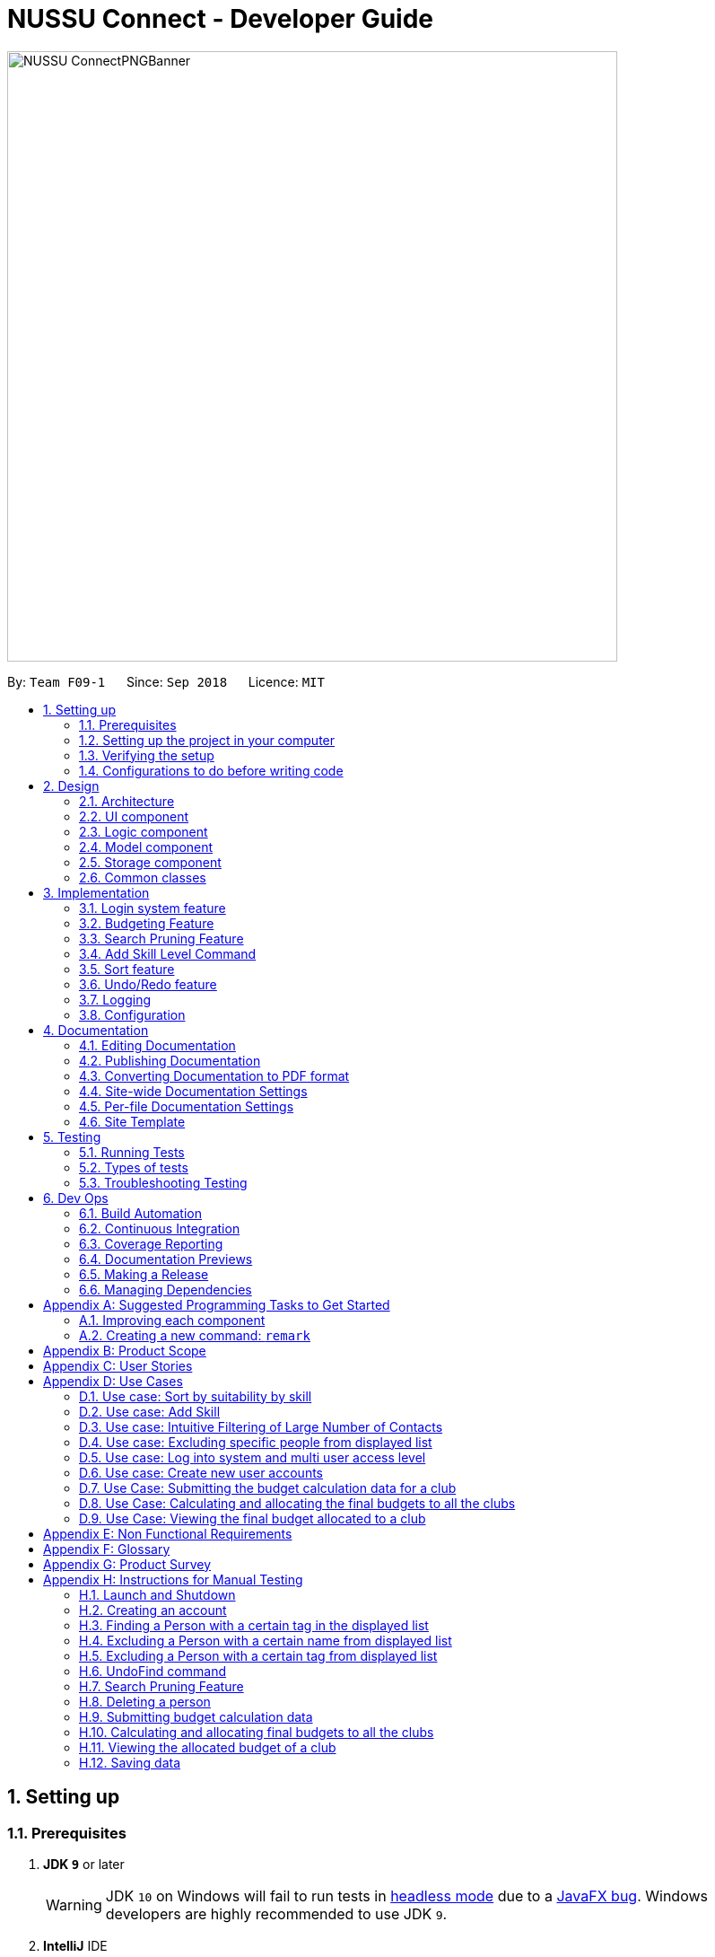﻿= NUSSU Connect - Developer Guide
:site-section: DeveloperGuide
:toc:
:toc-title:
:toc-placement: preamble
:sectnums:
:imagesDir: images
:stylesDir: stylesheets
:xrefstyle: full
ifdef::env-github[]
:tip-caption: :bulb:
:note-caption: :idnformation_source:
:warning-caption: :warning:
endif::[]
:repoURL: https://github.com/CS2113-AY1819S1-F09-1/main/

image::NUSSU-ConnectPNGBanner.png[width="680", align=center"]

By: `Team F09-1`      Since: `Sep 2018`      Licence: `MIT`

== Setting up

=== Prerequisites

. *JDK `9`* or later
+
[WARNING]
JDK `10` on Windows will fail to run tests in <<UsingGradle#Running-Tests, headless mode>> due to a https://github.com/javafxports/openjdk-jfx/issues/66[JavaFX bug].
Windows developers are highly recommended to use JDK `9`.

. *IntelliJ* IDE
+
[NOTE]
IntelliJ by default has Gradle and JavaFx plugins installed. +
Do not disable them. If you have disabled them, go to `File` > `Settings` > `Plugins` to re-enable them.


=== Setting up the project in your computer

. Fork this repo, and clone the fork to your computer
. Open IntelliJ (if you are not in the welcome screen, click `File` > `Close Project` to close the existing project dialog first)
. Set up the correct JDK version for Gradle
.. Click `Configure` > `Project Defaults` > `Project Structure`
.. Click `New...` and find the directory of the JDK
. Click `Import Project`
. Locate the `build.gradle` file and select it. Click `OK`
. Click `Open as Project`
. Click `OK` to accept the default settings
. Open a console and run the command `gradlew processResources` (Mac/Linux: `./gradlew processResources`). It should finish with the `BUILD SUCCESSFUL` message. +
This will generate all resources required by the application and tests.

=== Verifying the setup

. Run the `seedu.address.MainApp` and try a few commands
. <<Testing,Run the tests>> to ensure they all pass.

=== Configurations to do before writing code

==== Configuring the coding style

This project follows https://github.com/oss-generic/process/blob/master/docs/CodingStandards.adoc[oss-generic coding standards]. IntelliJ's default style is mostly compliant with ours but it uses a different import order from ours. To rectify,

. Go to `File` > `Settings...` (Windows/Linux), or `IntelliJ IDEA` > `Preferences...` (macOS)
. Select `Editor` > `Code Style` > `Java`
. Click on the `Imports` tab to set the order

* For `Class count to use import with '\*'` and `Names count to use static import with '*'`: Set to `999` to prevent IntelliJ from contracting the import statements
* For `Import Layout`: The order is `import static all other imports`, `import java.\*`, `import javax.*`, `import org.\*`, `import com.*`, `import all other imports`. Add a `<blank line>` between each `import`

Optionally, you can follow the <<UsingCheckstyle#, UsingCheckstyle.adoc>> document to configure Intellij to check style-compliance as you write code.

==== Updating documentation to match your fork

After forking the repo, the documentation will still have the SE-EDU branding and refer to the `se-edu/addressbook-level4` repo.

If you plan to develop this fork as a separate product (i.e. instead of contributing to `se-edu/addressbook-level4`), you should do the following:

. Configure the <<Docs-SiteWideDocSettings, site-wide documentation settings>> in link:{repoURL}/build.gradle[`build.gradle`], such as the `site-name`, to suit your own project.

. Replace the URL in the attribute `repoURL` in link:{repoURL}/docs/DeveloperGuide.adoc[`DeveloperGuide.adoc`] and link:{repoURL}/docs/UserGuide.adoc[`UserGuide.adoc`] with the URL of your fork.

==== Setting up CI

Set up Travis to perform Continuous Integration (CI) for your fork. See <<UsingTravis#, UsingTravis.adoc>> to learn how to set it up.

After setting up Travis, you can optionally set up coverage reporting for your team fork (see <<UsingCoveralls#, UsingCoveralls.adoc>>).

[NOTE]
Coverage reporting could be useful for a team repository that hosts the final version but it is not that useful for your personal fork.

Optionally, you can set up AppVeyor as a second CI (see <<UsingAppVeyor#, UsingAppVeyor.adoc>>).

[NOTE]
Having both Travis and AppVeyor ensures your App works on both Unix-based platforms and Windows-based platforms (Travis is Unix-based and AppVeyor is Windows-based)

==== Getting started with coding

When you are ready to start coding,

1. Get some sense of the overall design by reading <<Design-Architecture>>.
2. Take a look at <<GetStartedProgramming>>.

== Design

[[Design-Architecture]]
=== Architecture

.Architecture Diagram
image::Architecture.png[width="600"]

The *_Architecture Diagram_* given above explains the high-level design of the App. Given below is a quick overview of each component.

[TIP]
The `.pptx` files used to create diagrams in this document can be found in the link:{repoURL}/docs/diagrams/[diagrams] folder. To update a diagram, modify the diagram in the pptx file, select the objects of the diagram, and choose `Save as picture`.

`Main` has only one class called link:{repoURL}/src/main/java/seedu/address/MainApp.java[`MainApp`]. It is responsible for,

* At app launch: Initializes the components in the correct sequence, and connects them up with each other.
* At shut down: Shuts down the components and invokes cleanup method where necessary.

<<Design-Commons,*`Commons`*>> represents a collection of classes used by multiple other components. Two of those classes play important roles at the architecture level.

* `EventsCenter` : This class (written using https://github.com/google/guava/wiki/EventBusExplained[Google's Event Bus library]) is used by components to communicate with other components using events (i.e. a form of _Event Driven_ design)
* `LogsCenter` : Used by many classes to write log messages to the App's log file.

The rest of the App consists of four components.

* <<Design-Ui,*`UI`*>>: The UI of the App.
* <<Design-Logic,*`Logic`*>>: The command executor.
* <<Design-Model,*`Model`*>>: Holds the data of the App in-memory.
* <<Design-Storage,*`Storage`*>>: Reads data from, and writes data to, the hard disk.

Each of the four components

* Defines its _API_ in an `interface` with the same name as the Component.
* Exposes its functionality using a `{Component Name}Manager` class.

For example, the `Logic` component (see the class diagram given below) defines it's API in the `Logic.java` interface and exposes its functionality using the `LogicManager.java` class.

.Class Diagram of the Logic Component
image::LogicClassDiagram.png[width="800"]

[discrete]
==== Events-Driven nature of the design

The _Sequence Diagram_ below shows how the components interact for the scenario where the user issues the command `delete 1`.

.Component interactions for `delete 1` command (part 1)
image::SDforDeletePerson.png[width="800"]

[NOTE]
Note how the `Model` simply raises a `AddressBookChangedEvent` when the Address Book data are changed, instead of asking the `Storage` to save the updates to the hard disk.

The diagram below shows how the `EventsCenter` reacts to that event, which eventually results in the updates being saved to the hard disk and the status bar of the UI being updated to reflect the 'Last Updated' time.

.Component interactions for `delete 1` command (part 2)
image::SDforDeletePersonEventHandling.png[width="800"]

[NOTE]
Note how the event is propagated through the `EventsCenter` to the `Storage` and `UI` without `Model` having to be coupled to either of them. This is an example of how this Event Driven approach helps us reduce direct coupling between components.

The sections below give more details of each component.

[[Design-Ui]]
=== UI component

.Structure of the UI Component
image::UiClassDiagram.png[width="800"]

*API* : link:{repoURL}/src/main/java/seedu/address/ui/Ui.java[`Ui.java`]

The UI consists of a `MainWindow` that is made up of parts e.g.`CommandBox`, `ResultDisplay`, `PersonListPanel`, `StatusBarFooter`, `BrowserPanel` etc. All these, including the `MainWindow`, inherit from the abstract `UiPart` class.

The `UI` component uses JavaFx UI framework. The layout of these UI parts are defined in matching `.fxml` files that are in the `src/main/resources/view` folder. For example, the layout of the link:{repoURL}/src/main/java/seedu/address/ui/MainWindow.java[`MainWindow`] is specified in link:{repoURL}/src/main/resources/view/MainWindow.fxml[`MainWindow.fxml`]

The `UI` component,

* Executes user commands using the `Logic` component.
* Binds itself to some data in the `Model` so that the UI can auto-update when data in the `Model` change.
* Responds to events raised from various parts of the App and updates the UI accordingly.

[[Design-Logic]]
=== Logic component

[[fig-LogicClassDiagram]]
.Structure of the Logic Component
image::LogicClassDiagram.png[width="800"]

*API* :
link:{repoURL}/src/main/java/seedu/address/logic/Logic.java[`Logic.java`]

.  `Logic` uses the `AddressBookParser` class to parse the user command.
.  This results in a `Command` object which is executed by the `LogicManager`.
.  The command execution can affect the `Model` (e.g. adding a person) and/or raise events.
.  The result of the command execution is encapsulated as a `CommandResult` object which is passed back to the `Ui`.

Given below is the Sequence Diagram for interactions within the `Logic` component for the `execute("delete 1")` API call.

.Interactions Inside the Logic Component for the `delete 1` Command
image::DeletePersonSdForLogic.png[width="800"]

Given below is the Object Diagram that shows the associations between various objects within the `Logic` component for the Login functionality.
[[fig-LoginLogicObjectDiagram]]
.Associations between objects in the Logic Component for Login feature
image::LoginLogicObjectDiagram.png[width="800"]

.  `LogicManager` creates a new instance of `AddressBookParser`, which takes in the user login input details.
.  This results in the simultaneous instantiation of `LoginUserIdPasswordRoleCommandParser` object and the calling of parse() method on the object.
.  From the parsing of user input, three objects, idPredicate, passwordPredicate and rolePredicate, which belongs to `UserIdContainsKeywordsPredicate`, `UserPasswordContainsKeywordsPredicate` and `UserRoleContainsKeywordsPredicate` respectively, are instantiated and passed as parameters in the instantiation of a `LoginUserIdPasswordRoleCommand` object.
.  Depending on the user input, some of the booleans in `LoginManager` may be set to true.

[[Design-Model]]
=== Model component

.Structure of the Model Component
image::ModelClassDiagram.png[width="800"]

*API* : link:{repoURL}/src/main/java/seedu/address/model/Model.java[`Model.java`]

The `Model`,

* stores a `UserPref` object that represents the user's preferences.
* stores the Address Book data.
* stores the Club Budget Elements Book data.
* stores the Final Budgets Book data.
* exposes an unmodifiable `ObservableList<Person>` that can be 'observed' e.g. the UI can be bound to this list so that the UI automatically updates when the data in the list change.
* similarly exposes an unmodifiable `ObservableList<ClubBudgetElements>` and `ObservableList<FinalClubBudget>` that can be 'observed'.
* does not depend on any of the other three components.

[NOTE]
As a more OOP model, we can store a `Tag` list in `Address Book`, which `Person` can reference. This would allow `Address Book` to only require one `Tag` object per unique `Tag`, instead of each `Person` needing their own `Tag` object. An example of how such a model may look like is given below. +
 +
image:ModelClassBetterOopDiagram.png[width="800"]

Given below is the Object Diagram that shows the associations between various objects within the `Model` component for the Login functionality.
[[fig-LoginModelObjectDiagram]]
.Associations between objects in the Model Component for Login feature
image::LoginModelObjectDiagram.png[width="800"]

.  `filteredLoginDetails` will always show all accounts when `ModelManager` is first instantiated.
.  Depending on the user input during login, `filteredLoginDetails` will be gradually filtered according to matching user id first, followed by user password and then, user role.
.  Whether or not the login is a success or a failure, will depend on if there is an account left in the list after the list is filtered.
.  The existing user id, user password and user role fields in the `filteredLoginDetails` accounts list will not be edited in any way.

Given below is the Object Diagram for the various associations between objects in the Model Component for the `budget` command, which is the first step of th Budgeting feature

image::BudgetCommandObjectDiagram.png[width="800"]


[[Design-Storage]]
=== Storage component

.Structure of the Storage Component
image::StorageClassDiagram.png[width="800"]

*API* : link:{repoURL}/src/main/java/seedu/address/storage/Storage.java[`Storage.java`]

The `Storage` component,

* can save `UserPref` objects in json format and read it back.
* can save the Address Book data in xml format and read it back.

Given below is the Object Diagram that shows the associations between various objects within the `Storage` component for the new account creation functionality.
[[fig-LoginStorageObjectDiagram]]
.Associations between objects in the Storage Component for account creation feature
image::LoginStorageObjectDiagram.png[width="800"]

.  `XmlAccount` is instantiated, with the appropriate account details as parameters for the new `XmlAccount` object.
.  An `List<XmlAccount>` object is instantiated, with the previous `XmlAccount` object containing the new account's details to be added into the `List<XmlAccount>` object in `XmlSerializableLoginBook`.
.  The resulting `LoginBook` is then serialized to Xml format in `XmlSerializableLoginBook`.
.  With a new `XmlSerializableLoginBook` object instantiated with the account details in a `LoginBook` object, the `XmlSerializableLoginBook` object is then passed as a parameter when the save method in `XmlLoginBookStorage` is called, to save to a location according the the `Path` specified.

[[Design-Commons]]
=== Common classes

Classes used by multiple components are in the `seedu.addressbook.commons` package.

== Implementation

This section describes some noteworthy details on how certain features are implemented.

// tag::login[]
=== Login system feature
==== Current Implementation

The login mechanism utilizes an existing Java library, `FilteredList`, in order to filter out the relevant
account that is associated with an instance of a successful login. An object belonging to the `FilteredList` class, called
`filteredLoginDetails`, is instantiated at the start of the application. The `filteredLoginDetails` object initially
contains a complete list of all existing accounts stored in `LoginBook`. There is one crucial operation in `FilteredList`,
which is often used:

* `FilteredList#setPredicate(predicate)` -- Filters the list of accounts in `filteredLoginDetails` according to the
predicates determined after the user inputs their login credentials.

`ModelManager` implements `updateFilteredLoginDetailsList(Predicate<LoginDetails> predicate)` and
`getFilteredLoginDetailsList()` found in the `Model` interface. `getFilteredLoginDetailsList()` is called when the
list of accounts in `LoginBook` is filtered to the extent where only one or no account remains in the list.

Given below is an example usage scenario and how the login mechanism behaves at each step. The sequence diagram below
demonstrates the flow of operation and interaction between the `Logic` and `Model` component in the login mechanism.
Specifically, the diagram shows what happens when the user inputs the correct login credentials.

image::LoginSequenceDiagram.png[width="700"]

Step 1. You launch the application for the first time. The `filteredLoginDetails` object will be initialized with
a list of all the accounts in `LoginBook`.

image::InitialLoginBookList.PNG[width="240"]

Step 2. You execute `login A1234568M zaq1xsw2cde3 member` command in the input box that matches an account in
`LoginBook`. `LogicManager` then calls `ParseCommand(login A1234568M zaq1xsw2cde3 member)` in `AddressBookParser`.

image::CorrectIdPasswordRole.PNG[width="200"]

Step 3. `AddressBookParser` instantiates the `LoginUserIdPasswordRoleCommandParser` object and simultaneously calls the `parse(args)` method, returning
an `LoginUserIdPasswordRoleCommand` object with the user input, parsed, to `AddressBookParser` and `LogicManager`.

Step 4. `LogicManager` calls the `execute()` method in `LoginUserIdPasswordRoleCommand`. Next, `LoginUserIdPasswordRoleCommand`
calls `updateFilteredLoginDetailsList(updatedIdPredicate)` in `Model` with the computed predicate from user ID field input.

Step 5. `Model` calls `setPredicate(updatedIdPredicate)` in `FilteredList`, which then filters out accounts whose user Id is a
mismatch with updatedIdPredicate. `filteredLoginDetails` is updated as shown below.

image::ParseCorrectLoginDetailList.PNG[width="200"]

Step 6. `LoginUserIdPasswordRoleCommand` calls `updateFilteredLoginDetailsList(updatedPassPredicate)` in `Model` with the
computed predicate from user password field input.

Step 7. `Model` calls `setPredicate(updatedPasswordPredicate)` in `FilteredList`, which then further filters out accounts
whose password is a mismatch with updatedPasswordPredicate. `filteredLoginDetails` is further updated as shown below.

image::ParseCorrectLoginDetailList.PNG[width="200"]

Step 8. `LoginUserIdPasswordRoleCommand` calls `updateFilteredLoginDetailsList(updatedRolePredicate)` in `Model` with the
computed predicate from user role field input.

Step 9. `Model` calls `setPredicate(updatedRolePredicate)` in `FilteredList`, which then further filters out accounts
whose role is a mismatch with updatedRolePredicate. `filteredLoginDetails` is further updated as shown below.

image::ParseCorrectLoginDetailList.PNG[width="200"]

[NOTE]
After step 9 is done, there should only be one account left in the list, assuming that the user input the correct login
details. As the loginbook does not allow duplicate accounts with the same user ID field as another account, there should
not be two or more accounts left in the list.

[NOTE]
In step 2, if you execute `login A1234566M zaq1xsw2cde janitor` command instead, the application will continue with steps
2 to 7, but instead of one account remaining at the end of the filtering process, there will be no account in the updated
list as shown in the image below.

image::WrongIdPasswordRole.PNG[width="200"]
image::WrongIdOrPasswordOrRoleList.PNG[width="200"]

[NOTE]
In step 2, if you give a blank input for the login command instead, the application will throw a new ParseException
and consider the login attempt as unsuccessful and initiate a new pop-up window asking you for input of login
credentials again, as shown in the image below.

image::BlankLoginInput.PNG[width="200"]

[NOTE]
In step 2, if the input has either the id, password or role missing instead, the application will
throw ParseException, consider the login attempt as unsuccessful and initiate a new pop-up window asking you for input of login credentials again, as shown in the image below.

image::MissingLoginInput.PNG[width="200"]

In all cases where you input either the wrong ID, password, or role, there will be no account left in the account list when `getFilteredLoginDetailsList` method in `Model` is called. The `isLoginSuccessful` boolean in `LoginManager` will be set to false via the setter method, `setIsLoginSuccessful` in `LoginManager`. This is done by the `checkUpdatedAccountListSetLoginCondition` method in `LoginUserIdPasswordRoleCommand`. The `initializeLoginProcess` method in `MainWindow` will be called repeatedly until `isLoginSuccessful` is set to true. The sequence diagram below shows the high level workflow of the login mechanism in the event of log-in failure.

image::RepeatLoginSequenceDiagram.png[width="200"]

The activity diagram below shows the overall picture of how the login mechanism works.

image::LoginActivityDiagram.png[width="400"]
The activity diagram below is an extension of the activity diagram above.

image::LoginExtendedActivityDiagram.png[width="400"]

==== Design Considerations

This section touches on the design considerations encountered during the project in the implementation of the login feature, different alternatives in different design aspects, and its advantages and disadvantages.

===== Aspect: How login data is stored

* **Alternative 1 (current choice):** Saves login credentials in loginbook.xml in XML format.
** Pros: Easier to read, and versioning is possible.
** Cons: XML data file takes up more storage space.
* **Alternative 2:** Saves login credentials using JSON.
** Pros: Does not take up a lot of space.
** Cons: Harder to read.
// end::login[]

//tag::budget[]
=== Budgeting Feature
==== Current Implementation

This feature has been implemented through 3 separate commands, each dealing with a separate stage in the calculation and
subsequent allocation of budgets by the NUSSU Executive Committee to all the clubs that submit the data required to
calculate the budget. The three commands are: `budget` - which handles the submission of data by the club treasurer required to
calculate the budget for that club, `calculatebudget` - which is to be used only by the NUSSU Executive Committee members
in order to calculate the budgets for each club and `viewbudget` - which lists the final budgets of all the clubs.

===== Submission of Data

Given below is an example usage scenario and the behaviour at each step of the `budget` command.

Step 1. The user launches the application for the first time. 'filteredClubsList' will be initialised with an empty list
of all the clubs' budget calculation data in the address book. Similarly 'filteredClubBudgets' will be initialised with an empty list of all the club budgets in the address book.

Step 2. The user (a club member) executes `budget c/Computing Club t/200 e/5` command in order to submit the data for the calculation of her club's budget. The 'LogicManager' then calls the 'parseCommand' in the
'AddressBookParser'.

Step 3. The 'AddressBookParser' then returns a new 'BudgetCommandParser', if the user is of the *member* role. (Else a parse exception is thrown.)

Step 4. The 'BudgetCommandParser' parses the command to be executed and creates a 'ClubBudgetElements' object called 'club' with the club's name, the expected turnout and the number of events, as specified by the user. Finally the 'BudgetCommand' is called with 'club' as the argument.

Step 5. The 'BudgetCommand' checks whether the 'club' is a duplicate and if it is not, the 'BudgetCommand' calls the 'addClub' method in 'Model' with 'club' as the argument.

Step 6. 'Model' calls 'addClub' in 'ReadOnlyClubBudgetElementsBook' and indicates that the club budget elements book's status has changed.

Step 7. 'ReadOnlyClubBudgetElementsBook' calls the 'addClub' command on an object 'clubs' of the 'UniqueClubsList' class, thus
adding the required club's data to the club budget elements book.

Step 8. Finally a success message is displayed with the details that have been entered by the user.

[NOTE]
As mentioned in Step 5, had the user entered a club name that already existed in the list of clubs in the address book, then a duplicate club budget elements message would be shown, prompting the user to edit their entered command and try again. Execution of subsequent steps would be stopped until the
user entered a unique club name.

The image below is the sequence diagram for the functioning of the `budget` command:

image::BudgetCommandSequenceDiagram.png[width="800"]

===== Calculation and allocation of budgets

Given below is an example usage scenario and the behaviour at each step of the `calculatebudget` command.

Step 1. 'filteredClubsList' will no longer be an empty list, and will now contain the budget calculation data of the clubs that have been added using the `budget` command.

Step 2. The user (a NUSSU treasurer) executes the `calculatebudget b/50000` command with '50000' as the total available budget, in order to calulate and allocate all the clubs' budgets. The 'LogicManager' then calls the 'parseCommand' in the
'AddressBookParser'.

Step 3. The 'AddressBookParser' then returns a new 'BudgetCalculationCommandParser', if the user is of the role *treasurer*. (Else a parse exception is thrown.)

Step 4.'BudgetCalculationCommandParser' parses the command and creates a 'TotalBudget' object called 'totalBudget' with the total available budget specified by the user. Finally the 'BudgetCalculationCommand' is called with 'totalBudget' as the argument.

Step 5. The 'BudgetCalculationCommand' checks whether the 'totalBudget' is a negative number. It also checks whether the budgets have already been calculated before using the getHaveBudgetsBeenCalculated method of the 'BudgetCalculationManager'. It also checks whether the clubBudgetElementsBook is empty. If none of this are true, then the 'filteredClubsList' is iterated through to calculate the budget, an object 'toAdd' of the 'FinalClubBudget' class, of each club in the list. When the budget for a club has been calculated, the 'BudgetCalculationCommand' calls the 'addClubBudget' method in Model with 'toAdd' as the parameter.

Step 6. 'Model' calls 'addClubBudget' in 'ReadOnlyFinalBudgetBook' and indicates that the finalBudgetsBook's status has changed.

Step 7. 'ReadOnlyFinalBudgetBook' calls the 'addClubBudget' command on an object 'clubBudgets' of the 'UniqueClubBudgetsList' class, thus adding the required club's allocated budget to the finalClubBudgetsBook. The process repeats until the budget for every club in the 'filteredClubsList' has been calculated and allocated.

Step 8. Once the budget for every club has been allocated a success message is displayed, telling the user that the budgets have been calculated.

The image below is a sequence diagram for the 'BudgetCalculationCommand'

image::BudgetCalculationCommandSequenceDiagram.png[width="800"]

===== Viewing the allocated budgets

Given below is an example usage scenario and the behaviour at each step of the `viewbudget` command.

Step 1. 'filteredClubBudgetsList' will no longer be an empty list, and will now contain the final budgets that have been allocated to each of the clubs in the 'filteredClubsList'.

Step 2. The user (a NUSSU treasurer, a club member or even a club's President) executes the `viewbudget c/Computing Club` command to view the budget allocated to the club that she has specified (in this case the Computing Club). The 'LogicManager' then calls the 'AddressBookParser'.

Step 3. The 'AddressBookParser' then returns a new ViewClubBudgetsCommandParser' if the user role is set to either *member*, *treasurer* or *president*.

Step 4. The 'ViewClubBudgetsCommandParser' then creates a 'ClubName' object called clubName. Finally the 'ViewClubBudgetsCommand' is called with 'clubName' as the argument.

Step 5. 'ViewClubBudgetsCommand' checks whether the budgets have been calculated already. If they have not, an error message is shown to the user. If they have, then the 'filteredClubBudgetsList' is looped through to find a 'FinalClubBudget' object with the same 'ClubName' as the 'clubName' that is specified by the user (in this case 'Computing Club'). If it is found, then the associated 'allocatedBudget' of that 'FinalClubBudget' object is displayed to the user. Else a message saying that the specified club's budget does not exist is shown to the user.

The image below is a sequence diagram for the 'ViewClubBudgetsCommand'

image::ViewClubBudgetsCommandSequenceDiagram.png[width="800"]

==== Design Considerations

===== Aspect: How club budget elements data and final club budgets data is stored

* **Alternative 1 (current choice):** Saving club budget elements data and final club budgets in budgetelements.xml and budgets.xml respectively in XML format.
** Pros: It is easy to read.
** Cons: XML data files takes up more storage space, also more verbose.
* **Alternative 2:** Saving club budget elements data and final club budgets using JSON.
** Pros: Faster and takes less storage space
** Cons: Less intuitive or readable since items are presented in a manner that is more similar to the code.

===== Aspect: How the final club budgets are stored

* **Alternative 1 (current choice):** Currently the final club budgets are stored in a list (which is accessed when using the `viewbudget` command).
** Pros: Easier to implement, with respect to the project's time constraints
** Cons: Not a good choice with respect to time complexity. If the list of final club budgets is very large, then looping through it in worst case time complexity of O(N) to find the desired club's budget, is very slow. Thus not allowing the NFR of speed to be achieved.
* **Alternative 2:** Using a map to store the final club budgets
** Pros: Far faster to search for the desired club's final budget given that Club Names must be unique.
** Cons: Would take longer to implement.

==== Possible Extensions

* Implementing an `editbudget` command to allow the club members to edit the budget calculation data until the treasurers have calculated and allocated the budgets.
* Allowing the NUSSU treasurers to calculate and allocate the budgets multiple times. This will allow them to change the total budget as and when needed and also allow club members to keep submitting their budget calculation data.

//end::budget[]

// tag::searchpruning[]
=== Search Pruning Feature

The Search Pruning mechanism is facilitated by the `SearchHistoryManager` class, and within it is a `searchHistoryStack` that stores `Predicate` objects.
`Predicate` objects are used to filter `FilteredList` objects by calling the `setPredicate()` method of `FilteredList`. By storing `Predicate` objects
in SearchHistoryManager, it stores the search logic that was previously used by the `FilteredList` object, and hence, simulates the storing Search History
without storing the actual data.

In NUSSU Connect, the main `SearchHistoryManger` object is in `ModelManager` and it stores `Predicate<Person>` objects used for the filtering of `filteredPersons` list.

NOTE: If you want to utilize `SearchHistoryManager` for your own use case, you can initialize a new `SearchHistoryManager` object with its' generic constructor.

==== Current Implementation

The main implementation behind `SearchHistoryManager` is a Stack Data Structure and the following 4 methods of `SearchHistoryManager` are exposed for your usage +

* `executeNewSearch(Predicate<T> predicate)` +
updates system search logic to the next state and returns a `Predicate` object storing the system search logic after the update.
* `revertLastSearch()` +
reverts system search logic to the previous state and returns a `Predicate` object storing
                       the system search logic after revert.
* `clearSearchHistory()` +
clears all system search logic from in-app memory. +
* `isEmpty()` +
returns true if `searchHistoryStack` is empty. +

Given below are illustrations to help you understand how the first three method works internally.
But before carrying on, you need to take note of the following.

NOTE: In the diagrams, 'UP' is the short-form for User Predicate and 'SP' is the short-form for System Predicate.
 User Predicate stores the logic specified by the user and it is not the actual search logic used for filtering of FilteredList objects.
 On the other hand, System Predicate stores the search logic for the system and it will be used to filter FilteredList objects.

NOTE: User Predicate and System Predicate are not actual Classes and they are simply there to help simplify the explanation.
In the actual implementation, there is no way to differentiate one from the other.

'''
**executeNewSearch(Predicate<T> predicate)** +

Upon calling this method, there will be two different situations +

* *Situation 1*: `searchHistoryStack` is empty +
Upon receiving a new User Predicate, SearchHistoryManager will simply push the new User Predicate into `searchHistoryStack`
as a System Predicate.

image::executeNewSearchEmptyStack.png[width="550"]

* *Situation 2*: `searchHistoryStack` is not empty +
Before pushing the new `Predicate` into the stack, `SearchHistoryManager` will first retrieve the System Predicate object at the top of the stack.
After retrieving it, it will call the `and()` method with the User Predicate, creating a new System Predicate which will then be pushed into the top
of the stack.

image::executeNewSearchNonEmptyStack.png[width="700"]
This method will return the new System Predicate at the top of the stack.

'''
**revertLastSearch()** +

This method will pop the System Predicate at the top of the stack.
In the event that the stack is already empty, this method will throw `EmptyHistoryException`.

image::undoSearchHistoryStack.png[width="400"]
If the stack is not empty after the pop, this method will return the System Predicate at the top of the stack. Else,
it will return a `Predicate` object with a search logic that always defaults to true.

'''
**clearSearchHistory()** +

This method will simply empty the stack.

image::clearSearchHistoryStack.png[width="350"]

'''

===== How SearchHistory
The following sequence diagrams shows you how the `IncludeNameFindCommand` and `UndoFind` commands
utilize `SearchHistoryManager` to perform Search Pruning. Other variations of `FindCommand` works similarly to
`IncludeNameFindCommand` and the sequence diagram for `IncludeNameFindCommand` is also relevant to them.


 - `IncludeNameFind` command +

image::SearchPruningSequenceDiagram.png[]

 - `UndoFind` command +

image::UndoFindSequenceDiagram.png[]


==== Design Considerations

===== Aspect: What data is stored in search history stack +

* **Alternative 1(current choice):**  Save a Stack of Predicates
** Pros:
    . Does not need to store the data in search history explicitly which saves memory +
    . Any form of Search Pruning done with Predicates can reuse `SearchHistoryManager` class +

** Cons:
. Need to understand how `Predicate` works before utilizing this Class.
. `Predicate` objects by itself does not perform the Search Pruning. We have to call the `setPredicate()` method
   of the `FilteredList` class with the `Predicate` object as one of the parameters to do the Search Pruning.

* ** Alternative 2: ** Save a Stack of Lists containing Person objects in search history
** Pros:
    . It is easy to understand that we are filtering according to Person objects from `SearchHistoryManager` class

** Cons:
    . More memory is required as Person objects has to be duplicated multiple times into a new List.
    . Class is not reusable for Search Pruning of other objects other than those from Person classes.

===== Aspect: How the Predicate at the top of the Stack is retrieved from SearchHistoryManager +

* **Alternative 1(current choice):** `Predicate` object is returned from the methods `executeSearch()` and `revertLastSearch()`
** Pros:
    . No need for an extra method call to retrieve search logic in the form of `Predicate` object from SearchHistoryManager. +
** Cons:
    . No clear distinction between Update and Retrieval of search logic. +

* ** Alternative 2: ** `Predicate` object is not returned from the methods `executeSearch()` and `revertLastSearch()`, but is instead retrieved with another method.
** Pros:
    . Clearer distinction between Update and Retrieval of search logic.

** Cons:
    . Need to perform 2 method calls separately to retrieve `Predicate` object after an update to search logic.
    . Need to implement another method specifically for retrieval of `Predicate` object.
    . Other developers utilizing `SearchHistoryManger` need to remember that they need to retrieve `Predicate` object from `SearchHistoryManager` separately
      after an update to search logic.
// end::searchpruning[]

// tag::asl[]

=== Add Skill Level Command

==== Current Implementation

The add skill mechanism builds on the `addressBookParser`. This as well
as it's subclass `addSkillCommandParser` ensures that the correct number of arguments
is given to the command.

You can observe how the application Logic handles the request to change a skill
in one particular scenario in the following steps:

Step 1. The user launches the application. The application boots up and lists all members.

Step 2. The user locates the person he wants to add on at Index 4. They execute the `asl 4 s/Photography l/60` command.

Step 3.'LogicManager' calls the 'parseCommand' in the 'AddressBookParser', which calls `AddSkillCommandParser` to
parse it.

Step 4. After parsing, the command is sent to the `Model` which alters the `Person` object by modifying their
`Skill` and `SkillLevel` properties.

Step 5. The result is encapsulated as a `CommandResult` object which is passed back to the `UI`.

The following is a sequence diagram illustrating the above.

image::asl_sequence.png[width="1000"]

**Usage:**

Before executing the command:

image::aslbefore.png[width="300"]
After executing the command:

image::aslafter.png[width="300"]

==== Alternate implementations

We considered two different ways to implement the Skill Class.

* **Alternative 1**: Combining both Skill and SkillLevel properties together into a single class.

** Pros: Resembles the real world, as there is a one-to-one mapping of Skill to SkillLevel.
** Cons: Harder to test, and violates Single Responsiblity Principle.

* **Alternative 2 (Current Choice)**: Separating the Skill and SkillLevel classes into different classes.

** Pros: Easier to test.
** Cons: Adds to the number of classes unnecessarily.

==== Possible extensions

* One possiblilty is to enhance the add command such that skills can be added together with the rest of the
information during addition of personal information.
* Another is to enhance the edit command, possibly depreciating the use of the add skill level command.
* Another is to enhance the storage such that multiple skills can be added per person.
// end::asl[]

=== Sort feature

This feature was implemented by implementing custom comparators in
`Person` class. You will be able to compare the values in each person which are used
as arguments to the `Sort`, which is a method of all instances of `List`.

1. A `FilteredList` (unmodifiable) is obtained from the `model` and is placed into an `ArrayList`,
which is modifiable.
2. `Sort` is called on the list, using custom comparators which can be found in the Person Class.
3. The items are deleted from the model and are replaced in the order of the `ArrayList`.

==== Possible extensions

* Currently, the `find` command doesn't work with the Sort Command. The two commands used together
would be quite powerful, so making them work together would be top priority for `v2.0`.
* It should also be possible to sort by reverse, and sort by multiple criteria at once.

// tag::undoredo[]
=== Undo/Redo feature
==== Current Implementation

The undo/redo mechanism is facilitated by `VersionedAddressBook`.
It extends `AddressBook` with an undo/redo history, stored internally as an `addressBookStateList` and `currentStatePointer`.
Additionally, it implements the following operations:

* `VersionedAddressBook#commit()` -- Saves the current address book state in its history.
* `VersionedAddressBook#undo()` -- Restores the previous address book state from its history.
* `VersionedAddressBook#redo()` -- Restores a previously undone address book state from its history.

These operations are exposed in the `Model` interface as `Model#commitAddressBook()`, `Model#undoAddressBook()` and `Model#redoAddressBook()` respectively.

Given below is an example usage scenario and how the undo/redo mechanism behaves at each step.

Step 1. The user launches the application for the first time. The `VersionedAddressBook` will be initialized with the initial address book state, and the `currentStatePointer` pointing to that single address book state.

image::UndoRedoStartingStateListDiagram.png[width="800"]

Step 2. The user executes `delete 5` command to delete the 5th person in the address book. The `delete` command calls `Model#commitAddressBook()`, causing the modified state of the address book after the `delete 5` command executes to be saved in the `addressBookStateList`, and the `currentStatePointer` is shifted to the newly inserted address book state.

image::UndoRedoNewCommand1StateListDiagram.png[width="800"]

Step 3. The user executes `add n/David ...` to add a new person. The `add` command also calls `Model#commitAddressBook()`, causing another modified address book state to be saved into the `addressBookStateList`.

image::UndoRedoNewCommand2StateListDiagram.png[width="800"]

[NOTE]
If a command fails its execution, it will not call `Model#commitAddressBook()`, so the address book state will not be saved into the `addressBookStateList`.

Step 4. The user now decides that adding the person was a mistake, and decides to undo that action by executing the `undo` command. The `undo` command will call `Model#undoAddressBook()`, which will shift the `currentStatePointer` once to the left, pointing it to the previous address book state, and restores the address book to that state.

image::UndoRedoExecuteUndoStateListDiagram.png[width="800"]

[NOTE]
If the `currentStatePointer` is at index 0, pointing to the initial address book state, then there are no previous address book states to restore. The `undo` command uses `Model#canUndoAddressBook()` to check if this is the case. If so, it will return an error to the user rather than attempting to perform the undo.

The following sequence diagram shows how the undo operation works:

image::UndoRedoSequenceDiagram.png[width="800"]

The `redo` command does the opposite -- it calls `Model#redoAddressBook()`, which shifts the `currentStatePointer` once to the right, pointing to the previously undone state, and restores the address book to that state.

[NOTE]
If the `currentStatePointer` is at index `addressBookStateList.size() - 1`, pointing to the latest address book state, then there are no undone address book states to restore. The `redo` command uses `Model#canRedoAddressBook()` to check if this is the case. If so, it will return an error to the user rather than attempting to perform the redo.

Step 5. The user then decides to execute the command `list`. Commands that do not modify the address book, such as `list`, will usually not call `Model#commitAddressBook()`, `Model#undoAddressBook()` or `Model#redoAddressBook()`. Thus, the `addressBookStateList` remains unchanged.

image::UndoRedoNewCommand3StateListDiagram.png[width="800"]

Step 6. The user executes `clear`, which calls `Model#commitAddressBook()`. Since the `currentStatePointer` is not pointing at the end of the `addressBookStateList`, all address book states after the `currentStatePointer` will be purged. We designed it this way because it no longer makes sense to redo the `add n/David ...` command. This is the behavior that most modern desktop applications follow.

image::UndoRedoNewCommand4StateListDiagram.png[width="800"]

The following activity diagram summarizes what happens when a user executes a new command:

image::UndoRedoActivityDiagram.png[width="650"]

==== Design Considerations

===== Aspect: How undo & redo executes

* **Alternative 1 (current choice):** Saves the entire address book.
** Pros: Easy to implement.
** Cons: May have performance issues in terms of memory usage.
* **Alternative 2:** Individual command knows how to undo/redo by itself.
** Pros: Will use less memory (e.g. for `delete`, just save the person being deleted).
** Cons: We must ensure that the implementation of each individual command are correct.

===== Aspect: Data structure to support the undo/redo commands

* **Alternative 1 (current choice):** Use a list to store the history of address book states.
** Pros: Easy for new Computer Science student undergraduates to understand, who are likely to be the new incoming developers of our project.
** Cons: Logic is duplicated twice. For example, when a new command is executed, we must remember to update both `HistoryManager` and `VersionedAddressBook`.
* **Alternative 2:** Use `HistoryManager` for undo/redo
** Pros: We do not need to maintain a separate list, and just reuse what is already in the codebase.
** Cons: Requires dealing with commands that have already been undone: We must remember to skip these commands. Violates Single Responsibility Principle and Separation of Concerns as `HistoryManager` now needs to do two different things.
// end::undoredo[]

=== Logging

We are using `java.util.logging` package for logging. The `LogsCenter` class is used to manage the logging levels and logging destinations.

* The logging level can be controlled using the `logLevel` setting in the configuration file (See <<Implementation-Configuration>>)
* The `Logger` for a class can be obtained using `LogsCenter.getLogger(Class)` which will log messages according to the specified logging level
* Currently log messages are output through: `Console` and to a `.log` file.

*Logging Levels*

* `SEVERE` : Critical problem detected which may possibly cause the termination of the application
* `WARNING` : Can continue, but with caution
* `INFO` : Information showing the noteworthy actions by the App
* `FINE` : Details that is not usually noteworthy but may be useful in debugging e.g. print the actual list instead of just its size

[[Implementation-Configuration]]
=== Configuration

Certain properties of the application can be controlled (e.g App name, logging level) through the configuration file (default: `config.json`).

== Documentation

We use asciidoc for writing documentation.

[NOTE]
We chose asciidoc over Markdown because asciidoc, although a bit more complex than Markdown, provides more flexibility in formatting.

=== Editing Documentation

See <<UsingGradle#rendering-asciidoc-files, UsingGradle.adoc>> to learn how to render `.adoc` files locally to preview the end result of your edits.
Alternatively, you can download the AsciiDoc plugin for IntelliJ, which allows you to preview the changes you have made to your `.adoc` files in real-time.

=== Publishing Documentation

See <<UsingTravis#deploying-github-pages, UsingTravis.adoc>> to learn how to deploy GitHub Pages using Travis.

=== Converting Documentation to PDF format

We use https://www.google.com/chrome/browser/desktop/[Google Chrome] for converting documentation to PDF format, as Chrome's PDF engine preserves hyperlinks used in webpages.

Here are the steps to convert the project documentation files to PDF format.

.  Follow the instructions in <<UsingGradle#rendering-asciidoc-files, UsingGradle.adoc>> to convert the AsciiDoc files in the `docs/` directory to HTML format.
.  Go to your generated HTML files in the `build/docs` folder, right click on them and select `Open with` -> `Google Chrome`.
.  Within Chrome, click on the `Print` option in Chrome's menu.
.  Set the destination to `Save as PDF`, then click `Save` to save a copy of the file in PDF format. For best results, use the settings indicated in the screenshot below.

.Saving documentation as PDF files in Chrome
image::chrome_save_as_pdf.png[width="300"]

[[Docs-SiteWideDocSettings]]
=== Site-wide Documentation Settings

The link:{repoURL}/build.gradle[`build.gradle`] file specifies some project-specific https://asciidoctor.org/docs/user-manual/#attributes[asciidoc attributes] which affects how all documentation files within this project are rendered.

[TIP]
Attributes left unset in the `build.gradle` file will use their *default value*, if any.

[cols="1,2a,1", options="header"]
.List of site-wide attributes
|===
|Attribute name |Description |Default value

|`site-name`
|The name of the website.
If set, the name will be displayed near the top of the page.
|_not set_

|`site-githuburl`
|URL to the site's repository on https://github.com[GitHub].
Setting this will add a "View on GitHub" link in the navigation bar.
|_not set_

|`site-seedu`
|Define this attribute if the project is an official SE-EDU project.
This will render the SE-EDU navigation bar at the top of the page, and add some SE-EDU-specific navigation items.
|_not set_

|===

[[Docs-PerFileDocSettings]]
=== Per-file Documentation Settings

Each `.adoc` file may also specify some file-specific https://asciidoctor.org/docs/user-manual/#attributes[asciidoc attributes] which affects how the file is rendered.

Asciidoctor's https://asciidoctor.org/docs/user-manual/#builtin-attributes[built-in attributes] may be specified and used as well.

[TIP]
Attributes left unset in `.adoc` files will use their *default value*, if any.

[cols="1,2a,1", options="header"]
.List of per-file attributes, excluding Asciidoctor's built-in attributes
|===
|Attribute name |Description |Default value

|`site-section`
|Site section that the document belongs to.
This will cause the associated item in the navigation bar to be highlighted.
One of: `UserGuide`, `DeveloperGuide`, ``LearningOutcomes``{asterisk}, `AboutUs`, `ContactUs`

_{asterisk} Official SE-EDU projects only_
|_not set_

|`no-site-header`
|Set this attribute to remove the site navigation bar.
|_not set_

|===

=== Site Template

The files in link:{repoURL}/docs/stylesheets[`docs/stylesheets`] are the https://developer.mozilla.org/en-US/docs/Web/CSS[CSS stylesheets] of the site.
You can modify them to change some properties of the site's design.

The files in link:{repoURL}/docs/templates[`docs/templates`] controls the rendering of `.adoc` files into HTML5.
These template files are written in a mixture of https://www.ruby-lang.org[Ruby] and http://slim-lang.com[Slim].

[WARNING]
====
Modifying the template files in link:{repoURL}/docs/templates[`docs/templates`] requires some knowledge and experience with Ruby and Asciidoctor's API.
You should only modify them if you need greater control over the site's layout than what stylesheets can provide.
The SE-EDU team does not provide support for modified template files.
====

[[Testing]]
== Testing

=== Running Tests

There are three ways to run tests.

[TIP]
The most reliable way to run tests is the 3rd one. The first two methods might fail some GUI tests due to platform/resolution-specific idiosyncrasies.

*Method 1: Using IntelliJ JUnit test runner*

* To run all tests, right-click on the `src/test/java` folder and choose `Run 'All Tests'`
* To run a subset of tests, you can right-click on a test package, test class, or a test and choose `Run 'ABC'`

*Method 2: Using Gradle*

* Open a console and run the command `gradlew clean allTests` (Mac/Linux: `./gradlew clean allTests`)

[NOTE]
See <<UsingGradle#, UsingGradle.adoc>> for more info on how to run tests using Gradle.

*Method 3: Using Gradle (headless)*

Thanks to the https://github.com/TestFX/TestFX[TestFX] library we use, our GUI tests can be run in the _headless_ mode. In the headless mode, GUI tests do not show up on the screen. That means the developer can do other things on the Computer while the tests are running.

To run tests in headless mode, open a console and run the command `gradlew clean headless allTests` (Mac/Linux: `./gradlew clean headless allTests`)

=== Types of tests

We have two types of tests:

.  *GUI Tests* - These are tests involving the GUI. They include,
.. _System Tests_ that test the entire App by simulating user actions on the GUI. These are in the `systemtests` package.
.. _Unit tests_ that test the individual components. These are in `seedu.address.ui` package.
.  *Non-GUI Tests* - These are tests not involving the GUI. They include,
..  _Unit tests_ targeting the lowest level methods/classes. +
e.g. `seedu.address.commons.StringUtilTest`
..  _Integration tests_ that are checking the integration of multiple code units (those code units are assumed to be working). +
e.g. `seedu.address.storage.StorageManagerTest`
..  Hybrids of unit and integration tests. These test are checking multiple code units as well as how the are connected together. +
e.g. `seedu.address.logic.LogicManagerTest`


=== Troubleshooting Testing
**Problem: `HelpWindowTest` fails with a `NullPointerException`.**

* Reason: One of its dependencies, `HelpWindow.html` in `src/main/resources/docs` is missing.
* Solution: Execute Gradle task `processResources`.

== Dev Ops

=== Build Automation

See <<UsingGradle#, UsingGradle.adoc>> to learn how to use Gradle for build automation.

=== Continuous Integration

We use https://travis-ci.org/[Travis CI] and https://www.appveyor.com/[AppVeyor] to perform _Continuous Integration_ on our projects. See <<UsingTravis#, UsingTravis.adoc>> and <<UsingAppVeyor#, UsingAppVeyor.adoc>> for more details.

=== Coverage Reporting

We use https://coveralls.io/[Coveralls] to track the code coverage of our projects. See <<UsingCoveralls#, UsingCoveralls.adoc>> for more details.

=== Documentation Previews
When a pull request has changes to asciidoc files, you can use https://www.netlify.com/[Netlify] to see a preview of how the HTML version of those asciidoc files will look like when the pull request is merged. See <<UsingNetlify#, UsingNetlify.adoc>> for more details.

=== Making a Release

Here are the steps to create a new release.

.  Update the version number in link:{repoURL}/src/main/java/seedu/address/MainApp.java[`MainApp.java`].
.  Generate a JAR file <<UsingGradle#creating-the-jar-file, using Gradle>>.
.  Tag the repo with the version number. e.g. `v0.1`
.  https://help.github.com/articles/creating-releases/[Create a new release using GitHub] and upload the JAR file you created.

=== Managing Dependencies

A project often depends on third-party libraries. For example, Address Book depends on the http://wiki.fasterxml.com/JacksonHome[Jackson library] for XML parsing. Managing these _dependencies_ can be automated using Gradle. For example, Gradle can download the dependencies automatically, which is better than these alternatives. +
a. Include those libraries in the repo (this bloats the repo size) +
b. Require developers to download those libraries manually (this creates extra work for developers)

[[GetStartedProgramming]]
[appendix]
== Suggested Programming Tasks to Get Started

Suggested path for new programmers:

1. First, add small local-impact (i.e. the impact of the change does not go beyond the component) enhancements to one component at a time. Some suggestions are given in <<GetStartedProgramming-EachComponent>>.

2. Next, add a feature that touches multiple components to learn how to implement an end-to-end feature across all components. <<GetStartedProgramming-RemarkCommand>> explains how to go about adding such a feature.

[[GetStartedProgramming-EachComponent]]
=== Improving each component

Each individual exercise in this section is component-based (i.e. you would not need to modify the other components to get it to work).

[discrete]
==== `Logic` component

*Scenario:* You are in charge of `logic`. During dog-fooding, your team realize that it is troublesome for the user to type the whole command in order to execute a command. Your team devise some strategies to help cut down the amount of typing necessary, and one of the suggestions was to implement aliases for the command words. Your job is to implement such aliases.

[TIP]
Do take a look at <<Design-Logic>> before attempting to modify the `Logic` component.

. Add a shorthand equivalent alias for each of the individual commands. For example, besides typing `clear`, the user can also type `c` to remove all persons in the list.
+
****
* Hints
** Just like we store each individual command word constant `COMMAND_WORD` inside `*Command.java` (e.g.  link:{repoURL}/src/main/java/seedu/address/logic/commands/FindCommand.java[`FindCommand#COMMAND_WORD`], link:{repoURL}/src/main/java/seedu/address/logic/commands/DeleteCommand.java[`DeleteCommand#COMMAND_WORD`]), you need a new constant for aliases as well (e.g. `FindCommand#COMMAND_ALIAS`).
** link:{repoURL}/src/main/java/seedu/address/logic/parser/AddressBookParser.java[`AddressBookParser`] is responsible for analyzing command words.
* Solution
** Modify the switch statement in link:{repoURL}/src/main/java/seedu/address/logic/parser/AddressBookParser.java[`AddressBookParser#parseCommand(String)`] such that both the proper command word and alias can be used to execute the same intended command.
** Add new tests for each of the aliases that you have added.
** Update the user guide to document the new aliases.
** See this https://github.com/se-edu/addressbook-level4/pull/785[PR] for the full solution.
****

[discrete]
==== `Model` component

*Scenario:* You are in charge of `model`. One day, the `logic`-in-charge approaches you for help. He wants to implement a command such that the user is able to remove a particular tag from everyone in the address book, but the model API does not support such a functionality at the moment. Your job is to implement an API method, so that your teammate can use your API to implement his command.

[TIP]
Do take a look at <<Design-Model>> before attempting to modify the `Model` component.

. Add a `removeTag(Tag)` method. The specified tag will be removed from everyone in the address book.
+
****
* Hints
** The link:{repoURL}/src/main/java/seedu/address/model/Model.java[`Model`] and the link:{repoURL}/src/main/java/seedu/address/model/AddressBook.java[`AddressBook`] API need to be updated.
** Think about how you can use SLAP to design the method. Where should we place the main logic of deleting tags?
**  Find out which of the existing API methods in  link:{repoURL}/src/main/java/seedu/address/model/AddressBook.java[`AddressBook`] and link:{repoURL}/src/main/java/seedu/address/model/person/Person.java[`Person`] classes can be used to implement the tag removal logic. link:{repoURL}/src/main/java/seedu/address/model/AddressBook.java[`AddressBook`] allows you to update a person, and link:{repoURL}/src/main/java/seedu/address/model/person/Person.java[`Person`] allows you to update the tags.
* Solution
** Implement a `removeTag(Tag)` method in link:{repoURL}/src/main/java/seedu/address/model/AddressBook.java[`AddressBook`]. Loop through each person, and remove the `tag` from each person.
** Add a new API method `deleteTag(Tag)` in link:{repoURL}/src/main/java/seedu/address/model/ModelManager.java[`ModelManager`]. Your link:{repoURL}/src/main/java/seedu/address/model/ModelManager.java[`ModelManager`] should call `AddressBook#removeTag(Tag)`.
** Add new tests for each of the new public methods that you have added.
** See this https://github.com/se-edu/addressbook-level4/pull/790[PR] for the full solution.
****

[discrete]
==== `Ui` component

*Scenario:* You are in charge of `ui`. During a beta testing session, your team is observing how the users use your address book application. You realize that one of the users occasionally tries to delete non-existent tags from a contact, because the tags all look the same visually, and the user got confused. Another user made a typing mistake in his command, but did not realize he had done so because the error message wasn't prominent enough. A third user keeps scrolling down the list, because he keeps forgetting the index of the last person in the list. Your job is to implement improvements to the UI to solve all these problems.

[TIP]
Do take a look at <<Design-Ui>> before attempting to modify the `UI` component.

. Use different colors for different tags inside person cards. For example, `friends` tags can be all in brown, and `colleagues` tags can be all in yellow.
+
**Before**
+
image::getting-started-ui-tag-before.png[width="300"]
+
**After**
+
image::getting-started-ui-tag-after.png[width="300"]
+
****
* Hints
** The tag labels are created inside link:{repoURL}/src/main/java/seedu/address/ui/PersonCard.java[the `PersonCard` constructor] (`new Label(tag.tagName)`). https://docs.oracle.com/javase/8/javafx/api/javafx/scene/control/Label.html[JavaFX's `Label` class] allows you to modify the style of each Label, such as changing its color.
** Use the .css attribute `-fx-background-color` to add a color.
** You may wish to modify link:{repoURL}/src/main/resources/view/DarkTheme.css[`DarkTheme.css`] to include some pre-defined colors using css, especially if you have experience with web-based css.
* Solution
** You can modify the existing test methods for `PersonCard` 's to include testing the tag's color as well.
** See this https://github.com/se-edu/addressbook-level4/pull/798[PR] for the full solution.
*** The PR uses the hash code of the tag names to generate a color. This is deliberately designed to ensure consistent colors each time the application runs. You may wish to expand on this design to include additional features, such as allowing users to set their own tag colors, and directly saving the colors to storage, so that tags retain their colors even if the hash code algorithm changes.
****

. Modify link:{repoURL}/src/main/java/seedu/address/commons/events/ui/NewResultAvailableEvent.java[`NewResultAvailableEvent`] such that link:{repoURL}/src/main/java/seedu/address/ui/ResultDisplay.java[`ResultDisplay`] can show a different style on error (currently it shows the same regardless of errors).
+
**Before**
+
image::getting-started-ui-result-before.png[width="200"]
+
**After**
+
image::getting-started-ui-result-after.png[width="200"]
+
****
* Hints
** link:{repoURL}/src/main/java/seedu/address/commons/events/ui/NewResultAvailableEvent.java[`NewResultAvailableEvent`] is raised by link:{repoURL}/src/main/java/seedu/address/ui/CommandBox.java[`CommandBox`] which also knows whether the result is a success or failure, and is caught by link:{repoURL}/src/main/java/seedu/address/ui/ResultDisplay.java[`ResultDisplay`] which is where we want to change the style to.
** Refer to link:{repoURL}/src/main/java/seedu/address/ui/CommandBox.java[`CommandBox`] for an example on how to display an error.
* Solution
** Modify link:{repoURL}/src/main/java/seedu/address/commons/events/ui/NewResultAvailableEvent.java[`NewResultAvailableEvent`] 's constructor so that users of the event can indicate whether an error has occurred.
** Modify link:{repoURL}/src/main/java/seedu/address/ui/ResultDisplay.java[`ResultDisplay#handleNewResultAvailableEvent(NewResultAvailableEvent)`] to react to this event appropriately.
** You can write two different kinds of tests to ensure that the functionality works:
*** The unit tests for `ResultDisplay` can be modified to include verification of the color.
*** The system tests link:{repoURL}/src/test/java/systemtests/AddressBookSystemTest.java[`AddressBookSystemTest#assertCommandBoxShowsDefaultStyle() and AddressBookSystemTest#assertCommandBoxShowsErrorStyle()`] to include verification for `ResultDisplay` as well.
** See this https://github.com/se-edu/addressbook-level4/pull/799[PR] for the full solution.
*** Do read the commits one at a time if you feel overwhelmed.
****

. Modify the link:{repoURL}/src/main/java/seedu/address/ui/StatusBarFooter.java[`StatusBarFooter`] to show the total number of people in the address book.
+
**Before**
+
image::getting-started-ui-status-before.png[width="500"]
+
**After**
+
image::getting-started-ui-status-after.png[width="500"]
+
****
* Hints
** link:{repoURL}/src/main/resources/view/StatusBarFooter.fxml[`StatusBarFooter.fxml`] will need a new `StatusBar`. Be sure to set the `GridPane.columnIndex` properly for each `StatusBar` to avoid misalignment!
** link:{repoURL}/src/main/java/seedu/address/ui/StatusBarFooter.java[`StatusBarFooter`] needs to initialize the status bar on application start, and to update it accordingly whenever the address book is updated.
* Solution
** Modify the constructor of link:{repoURL}/src/main/java/seedu/address/ui/StatusBarFooter.java[`StatusBarFooter`] to take in the number of persons when the application just started.
** Use link:{repoURL}/src/main/java/seedu/address/ui/StatusBarFooter.java[`StatusBarFooter#handleAddressBookChangedEvent(AddressBookChangedEvent)`] to update the number of persons whenever there are new changes to the addressbook.
** For tests, modify link:{repoURL}/src/test/java/guitests/guihandles/StatusBarFooterHandle.java[`StatusBarFooterHandle`] by adding a state-saving functionality for the total number of people status, just like what we did for save location and sync status.
** For system tests, modify link:{repoURL}/src/test/java/systemtests/AddressBookSystemTest.java[`AddressBookSystemTest`] to also verify the new total number of persons status bar.
** See this https://github.com/se-edu/addressbook-level4/pull/803[PR] for the full solution.
****

[discrete]
==== `Storage` component

*Scenario:* You are in charge of `storage`. For your next project milestone, your team plans to implement a new feature of saving the address book to the cloud. However, the current implementation of the application constantly saves the address book after the execution of each command, which is not ideal if the user is working on limited internet connection. Your team decided that the application should instead save the changes to a temporary local backup file first, and only upload to the cloud after the user closes the application. Your job is to implement a backup API for the address book storage.

[TIP]
Do take a look at <<Design-Storage>> before attempting to modify the `Storage` component.

. Add a new method `backupAddressBook(ReadOnlyAddressBook)`, so that the address book can be saved in a fixed temporary location.
+
****
* Hint
** Add the API method in link:{repoURL}/src/main/java/seedu/address/storage/AddressBookStorage.java[`AddressBookStorage`] interface.
** Implement the logic in link:{repoURL}/src/main/java/seedu/address/storage/StorageManager.java[`StorageManager`] and link:{repoURL}/src/main/java/seedu/address/storage/XmlAddressBookStorage.java[`XmlAddressBookStorage`] class.
* Solution
** See this https://github.com/se-edu/addressbook-level4/pull/594[PR] for the full solution.
****

[[GetStartedProgramming-RemarkCommand]]
=== Creating a new command: `remark`

By creating this command, you will get a chance to learn how to implement a feature end-to-end, touching all major components of the app.

*Scenario:* You are a software maintainer for `addressbook`, as the former developer team has moved on to new projects. The current users of your application have a list of new feature requests that they hope the software will eventually have. The most popular request is to allow adding additional comments/notes about a particular contact, by providing a flexible `remark` field for each contact, rather than relying on tags alone. After designing the specification for the `remark` command, you are convinced that this feature is worth implementing. Your job is to implement the `remark` command.

==== Description
Edits the remark for a person specified in the `INDEX`. +
Format: `remark INDEX r/[REMARK]`

Examples:

* `remark 1 r/Likes to drink coffee.` +
Edits the remark for the first person to `Likes to drink coffee.`
* `remark 1 r/` +
Removes the remark for the first person.

==== Step-by-step Instructions

===== [Step 1] Logic: Teach the app to accept 'remark' which does nothing
Let's start by teaching the application how to parse a `remark` command. We will add the logic of `remark` later.

**Main:**

. Add a `RemarkCommand` that extends link:{repoURL}/src/main/java/seedu/address/logic/commands/Command.java[`Command`]. Upon execution, it should just throw an `Exception`.
. Modify link:{repoURL}/src/main/java/seedu/address/logic/parser/AddressBookParser.java[`AddressBookParser`] to accept a `RemarkCommand`.

**Tests:**

. Add `RemarkCommandTest` that tests that `execute()` throws an Exception.
. Add new test method to link:{repoURL}/src/test/java/seedu/address/logic/parser/AddressBookParserTest.java[`AddressBookParserTest`], which tests that typing "remark" returns an instance of `RemarkCommand`.

===== [Step 2] Logic: Teach the app to accept 'remark' arguments
Let's teach the application to parse arguments that our `remark` command will accept. E.g. `1 r/Likes to drink coffee.`

**Main:**

. Modify `RemarkCommand` to take in an `Index` and `String` and print those two parameters as the error message.
. Add `RemarkCommandParser` that knows how to parse two arguments, one index and one with prefix 'r/'.
. Modify link:{repoURL}/src/main/java/seedu/address/logic/parser/AddressBookParser.java[`AddressBookParser`] to use the newly implemented `RemarkCommandParser`.

**Tests:**

. Modify `RemarkCommandTest` to test the `RemarkCommand#equals()` method.
. Add `RemarkCommandParserTest` that tests different boundary values
for `RemarkCommandParser`.
. Modify link:{repoURL}/src/test/java/seedu/address/logic/parser/AddressBookParserTest.java[`AddressBookParserTest`] to test that the correct command is generated according to the user input.

===== [Step 3] Ui: Add a placeholder for remark in `PersonCard`
Let's add a placeholder on all our link:{repoURL}/src/main/java/seedu/address/ui/PersonCard.java[`PersonCard`] s to display a remark for each person later.

**Main:**

. Add a `Label` with any random text inside link:{repoURL}/src/main/resources/view/PersonListCard.fxml[`PersonListCard.fxml`].
. Add FXML annotation in link:{repoURL}/src/main/java/seedu/address/ui/PersonCard.java[`PersonCard`] to tie the variable to the actual label.

**Tests:**

. Modify link:{repoURL}/src/test/java/guitests/guihandles/PersonCardHandle.java[`PersonCardHandle`] so that future tests can read the contents of the remark label.

===== [Step 4] Model: Add `Remark` class
We have to properly encapsulate the remark in our link:{repoURL}/src/main/java/seedu/address/model/person/Person.java[`Person`] class. Instead of just using a `String`, let's follow the conventional class structure that the codebase already uses by adding a `Remark` class.

**Main:**

. Add `Remark` to model component (you can copy from link:{repoURL}/src/main/java/seedu/address/model/person/Address.java[`Address`], remove the regex and change the names accordingly).
. Modify `RemarkCommand` to now take in a `Remark` instead of a `String`.

**Tests:**

. Add test for `Remark`, to test the `Remark#equals()` method.

===== [Step 5] Model: Modify `Person` to support a `Remark` field
Now we have the `Remark` class, we need to actually use it inside link:{repoURL}/src/main/java/seedu/address/model/person/Person.java[`Person`].

**Main:**

. Add `getRemark()` in link:{repoURL}/src/main/java/seedu/address/model/person/Person.java[`Person`].
. You may assume that the user will not be able to use the `add` and `edit` commands to modify the remarks field (i.e. the person will be created without a remark).
. Modify link:{repoURL}/src/main/java/seedu/address/model/util/SampleDataUtil.java/[`SampleDataUtil`] to add remarks for the sample data (delete your `addressBook.xml` so that the application will load the sample data when you launch it.)

===== [Step 6] Storage: Add `Remark` field to `XmlAdaptedPerson` class
We now have `Remark` s for `Person` s, but they will be gone when we exit the application. Let's modify link:{repoURL}/src/main/java/seedu/address/storage/XmlAdaptedPerson.java[`XmlAdaptedPerson`] to include a `Remark` field so that it will be saved.

**Main:**

. Add a new Xml field for `Remark`.

**Tests:**

. Fix `invalidAndValidPersonAddressBook.xml`, `typicalPersonsAddressBook.xml`, `validAddressBook.xml` etc., such that the XML tests will not fail due to a missing `<remark>` element.

===== [Step 6b] Test: Add withRemark() for `PersonBuilder`
Since `Person` can now have a `Remark`, we should add a helper method to link:{repoURL}/src/test/java/seedu/address/testutil/PersonBuilder.java[`PersonBuilder`], so that users are able to create remarks when building a link:{repoURL}/src/main/java/seedu/address/model/person/Person.java[`Person`].

**Tests:**

. Add a new method `withRemark()` for link:{repoURL}/src/test/java/seedu/address/testutil/PersonBuilder.java[`PersonBuilder`]. This method will create a new `Remark` for the person that it is currently building.
. Try and use the method on any sample `Person` in link:{repoURL}/src/test/java/seedu/address/testutil/TypicalPersons.java[`TypicalPersons`].

===== [Step 7] Ui: Connect `Remark` field to `PersonCard`
Our remark label in link:{repoURL}/src/main/java/seedu/address/ui/PersonCard.java[`PersonCard`] is still a placeholder. Let's bring it to life by binding it with the actual `remark` field.

**Main:**

. Modify link:{repoURL}/src/main/java/seedu/address/ui/PersonCard.java[`PersonCard`]'s constructor to bind the `Remark` field to the `Person` 's remark.

**Tests:**

. Modify link:{repoURL}/src/test/java/seedu/address/ui/testutil/GuiTestAssert.java[`GuiTestAssert#assertCardDisplaysPerson(...)`] so that it will compare the now-functioning remark label.

===== [Step 8] Logic: Implement `RemarkCommand#execute()` logic
We now have everything set up... but we still can't modify the remarks. Let's finish it up by adding in actual logic for our `remark` command.

**Main:**

. Replace the logic in `RemarkCommand#execute()` (that currently just throws an `Exception`), with the actual logic to modify the remarks of a person.

**Tests:**

. Update `RemarkCommandTest` to test that the `execute()` logic works.

==== Full Solution

See this https://github.com/se-edu/addressbook-level4/pull/599[PR] for the step-by-step solution.

[appendix]
== Product Scope

*Target user profile*:

* has a need to manage a significant number of contacts
* prefer desktop apps over other types
* can type fast
* prefers typing over mouse input
* is reasonably comfortable using CLI apps

*Value proposition*: manage contacts faster than a typical mouse/GUI driven app

[appendix]
== User Stories

Priorities: High (must have) - `* * \*`, Medium (nice to have) - `* \*`, Low (unlikely to have) - `*`

[width="59%",cols="22%,<23%,<25%,<30%",options="header",]
|=======================================================================
|Priority |As a ... |I want to ... |So that I can...
|`* * *` |executive officer of NUSSU |view which other committees my applicant has applied for |deconflict with the other members of the Executive Committee

|`* * *` |executive officer of NUSSU |view the number of applicants with the relevant skills |assign them to the relevant subcommittees

|`* * *` |member of NUSSU |find out how to contact another member within NUSSU |work more efficiently with them

|`* * *` |someone that takes charge of sponsors for events hosted by NUSSU |filter my search such that I would be only looking at the list of sponsors |not need to look through the whole list of contact details

|`* * *` |event organizer that is trying to find the contact details of some very specific group of people |have a search and filter function that is flexible enough |find all the search requirements can be done on the application without needing me to look through the whole list

|`* * *` |any user trying to filter the list of contact details|have an intuitive way to filter a large list of people|so that I can get the information that I want easily and quickly

|`* * *` |forgetful user utilizing the newly implemented search pruning feature|keep track of my past search commands|so that I would not need to commit what I typed to memory

|`* * *` |member of the NUSSU treasury |have a budgeting function |fairly allocate budgets to the different clubs/projects

|`* * *` |treasurer of a club |view the budget allocated to our club |discuss with my teammates and seek more funds if necessary

|`* * *` |treasurer of a club |be able to store the data about how many members there are in my club, how many events we are planning to hold, and the expected turn out |be allocated a fair budget by the NUSSU treasury

|`* * *` |treasurer of a club |use a budgeting function |plan the internal events of my club efficiently

|`* * *` |member of the NUSSU treasury |view requests for grants from the clubs |allocate them the grant if the request is accepted by the NUSSU

|`* * *` |executive member of NUSSU |log into the application |gain secure access to the application

|`* * *` |executive member of NUSSU |create a new account for the application with my relevant role |gain access to certain features of the application relevant to my role when I log in using the created account details

|`* * *` |executive member of NUSSU |log into the application specific to my role |gain access to certain features of the application relevant to my role when I log in

|`* *` |general secretary of NUSSU |have the option to backup all, or even specific segments of application data into a data file |recover the required segments of data when there is an accidental deletion of data

|`* *` |general secretary of NUSSU |view a list of dates reserved for committee meetings planned beforehand |prepare for the meetings adequately

|`* *` |executive member of NUSSU |pitch in proposal ideas into the proposal suggestions section through the community proposal voting system |find out just how popular my proposals are through the number of upvotes it receives

|`* *` |executive member of NUSSU |edit current proposal ideas in the proposals section |have the option to refine current proposals

|`* *` |executive member of NUSSU |delete selected proposal ideas in the proposals section |have the option to remove irrelevant proposals

|`* *` |executive member of NUSSU |view the list of proposals currently suggested in the proposals section and upvote those that I like |find out more about the current proposals in place and express my favor in a particular proposal

|`* *` |executive member of NUSSU |filter and search for proposal ideas based on keywords |do not have to waste time searching through all the proposals just to find the one I want

|`* *` |student welfare secretary of NUSSU |view statistics showing the number of students who signed up for student welfare packs |plan student welfare goodie events better

|`* *` |general secretary of NUSSU |delete selected proposal ideas in the proposals section |have the option to remove irrelevant proposals

|`* *` |student life secretary of NUSSU |keep track of updated statistics showing the number of students in each faculty |plan and balance the events geared towards a specific faculty

|`* *` |someone that keeps track of the finances for hosting events |an application that helps me simplify the process(Excel)|do my work efficiently

|`* *` |someone that records what was discussed in a meeting |be able to keep a record of what everyone said |use it as a future reference for further discussion

|`* *` |someone that constantly sends email to other members of NUSSU/ Sponsors/ Public |have an access to multiple different templates of emails |focus more on writing the content of the email instead of spending too much time on crafting the overall structure

|=======================================================================

[appendix]
== Use Cases

(For all use cases below, the *System* is the `NUSSU-Connect` and the *Actor* is the `user`, unless specified otherwise)

[discrete]
=== Use case: Delete person

*MSS*

1.  User requests to list persons
2.  NUSSU-Connect shows a list of persons
3.  User requests to delete a specific person in the list
4.  NUSSU-Connect deletes the person
+
Use case ends.

*Extensions*

[none]
* 2a. The list is empty.
+
Use case ends.

* 3a. The given index is invalid.
+
[none]
** 3a1. NUSSU-Connect shows an error message.
+
Use case resumes at step 2.

=== Use case: Sort by suitability by skill

*MSS*

1.  User indicates he wants to sort by skills
2.  NUSSU-Connect lists available users.
3.  User indicates that he wants to sort by skill.
4.  NUSSU-Connect sorts all Persons in the application.
+
Use case ends.

*Extensions*

[none]
* 2a. User can sort by ascending or descending order
+
Use case ends.
* 2b. User can see all above a certain threshold
+
Use case ends.

=== Use case: Add Skill

*MSS*

1.  User indicates he wants to add skill
2.  NUSSU-Connect lists available persons
3.  User indicates person, skill, and skill level to add
4.  NUSSU-Connect confirms addition
+
Use case ends.

=== Use case: Intuitive Filtering of Large Number of Contacts

*MSS*

1.  User requests application to display list of contacts
2.  System returns list of contacts
3.  User requests to find a specific group of people from list of contacts
4.  System returns new List of Contacts filtered according to previous List +
Steps 3 - 4 are repeated until user found the desired group of people
5. User found the group of people that he/she is looking for
+
Use case ends.

*Extensions*

[none]
* 4a. User makes an error and request to revert to previous List
+
[none]
** 4a1. System reverts and displays the previous List
+
Use case resumes at Step 3.

* 3b. User request to revert List to initial state before filtering
+
[none]
** 3b1. System reverts List to initial state.
+
Use case ends.

=== Use case: Excluding specific people from displayed list

*MSS*

1.  User requests application to display list of contacts
2.  System returns list of contacts
3.  User requests to exclude a specific group of people from list of contacts
4.  System returns new List of contacts according to the criteria set by the user +

Use case ends

=== Use case: Log into system and multi user access level

System: NUSSU Connect Application +
Actor: Typical NUSSU member +
*MSS*

1.  System prompts user to login first by entering login credentials
2.  User types in login credentials along with the login command
3.  System queries against login book and authorizes the user a specific level of access to NUSSU-Connect depending on user role
+
Use case ends.

*Extensions*

[none]
* 2a. User types in wrong password, user ID or user role
+
[none]
** 2a1. System continues to prompt user for login credentials before giving access to user
+
Use case ends.
* 2b. User decides not to log into the application and closes the login dialog box
+
[none]
** 2b1. System performs a system exit and application is exited
+
Use case ends.

=== Use case: Create new user accounts

System: NUSSU Connect Application +
Actor: Typical NUSSU member +
*MSS*

1.  User types in command to create a new account with chosen user ID, password and role
2.  System creates new account with chosen login details, and shows successful execution message
+
Use case ends.

*Extensions*

[none]
* 1a. User creates a new account with a user ID which already exists
+
[none]
** 1a1. System shows error message to user and does not create a new account
+
Use case ends.
* 1b. User types in an invalid user role
+
[none]
** 1b1. System shows error message to user and and shows user role constraints message
+
Use case ends.

=== Use Case: Submitting the budget calculation data for a club

System: NUSSU-Connect Application +
Actor: Club Member +
*MSS*

1. User types in command to submit new budget calculation data with the club name, expected turnout and number of events.
2. System creates a new club budget elements object with the specified details and shows a successful execution message.
+
Use case ends.

*Extensions*

[none]
* 1a. User tries to submit budget calculation data for a club that already exists
+
[none]
** 1a1. System shows an error message to user and does not create a new club budget elements object until the user specifies a unique club name.
+
* 1b. User types in invalid club name/ expected turnout/ number of events
*
[none]
** 1b1. System shows error message to the user and shows the appropriate constraints message.
+
Use case ends.

=== Use Case: Calculating and allocating the final budgets to all the clubs

System: NUSSU-Connect Application +
Actor: NUSSU Treasurer +
*MSS*

1. User types in command to calculate and allocate the budgets to all the clubs, with a total available budget.
2. System calculates and allocates the final budgets to all the clubs and shows a successful execution message.
+
Use case ends.

*Extensions*

[none]
* 1a. User tries to calculate budgets when no club members have yet submitted the budget calculation data
+
[none]
** 1a1. System shows an error message to user and does not calculate and allocate the final budgets until some budget calculation data has been submitted.
+
* 1b. User types in invalid total budget
*
[none]
** 1b1. System shows error message to the user and shows the appropriate constraints message.
+
* 1c. User tries to use the budget calculation command after having already used it once before
*
[none]
** 1c1. System shows error message to the user and does not calculate and allocate the budgets again.
+
Use case ends.

=== Use Case: Viewing the final budget allocated to a club

System: NUSSU-Connect Application +
Actor: Club Member, NUSSU Treasurer or Club President +
*MSS*

1. User types in command to view the budget for a club, with the name of the club.
2. System displays the final budget of the specified club.

*Extensions*

[none]
* 1a. User tries to view the final budget allocated to a club before the budgets have even been allocated.
+
[none]
** 1a1. System shows an error message to user.
+
* 1b. User types in in an invalid club name.
*
[none]
** 1b1. System shows error message to the user that the club entered does not exist in NUSSU-Connect's memory.
+
Use case ends.

_{More to be added}_

[appendix]
== Non Functional Requirements

.  Must be able to accommodate the contact details of everyone in NUSSU + 1000 extra contact details.
.  Only the president of NUSSU should be able to create an account.
.  Passwords must be encrypted.
.  All commands must be completed within 1 second.
.  The single and multi-input commands phrases should be easy to remember and intuitive to understand what they mean.

_{More to be added}_

[appendix]
== Glossary

[[mainstream-os]] Mainstream OS::
Windows, Linux, Unix, OS-X

[[private-contact-detail]] Private contact detail::
A contact detail that is not meant to be shared with others

[appendix]
== Product Survey

*Product Name*

Author: ...

Pros:

* ...
* ...

Cons:

* ...
* ...

[appendix]
== Instructions for Manual Testing

Given below are instructions to test the app manually.

[NOTE]
These instructions only provide a starting point for testers to work on; testers are expected to do more _exploratory_ testing.

=== Launch and Shutdown

. Initial launch

.. Download the jar file and copy into an empty folder
.. Double-click the jar file +
.. Log in with the default account credentials +
   Expected: Shows the GUI with a set of sample contacts. The window size may not be optimum.

. Saving window preferences

.. Resize the window to an optimum size. Move the window to a different location. Close the window.
.. Re-launch the app by double-clicking the jar file. +
.. Log into the application again with the relevant account details. +
   Expected: The most recent window size and location is retained.

=== Creating an account

. Creating a new account with the `createaccount` command

.. Prerequisites: Need to be logged in as president role.
.. Test case: `createaccount A1234566M zaq1xsw2cde3 member` +
   Expected: A new account containing login details matching user input is created. A successful creation of account message is shown in the results display.
.. Test case: `createaccount A1234567M zaq1xsw2cde3 member` +
   Expected: Account is not created. Error details shown in results display.
.. Other incorrect delete commands to try: `createaccount`, `createaccount a1234566m zaq1xsw2cde3 member`, `createaccount A1234566M zaq1xsw2cde3 janitor`, `createaccount zaq1xsw2cde3 member`, `createaccount A1234566Mzaq1xsw2cde3member`
   Expected: Similar to previous.

=== Finding a Person with a certain tag in the displayed list

. Finding a person while all persons are listed

.. Prerequisites: List all persons using the `list` command.
.. Test case: `find \tag friends` +
   Expected: All contacts with the tag friends is shown in the displayed list. Other contacts without the
   tag friends will be removed from the displayed list.
   Tag Keywords History with '+friends' message is shown in the results display
.. Test case: `find \tag` +
   Expected: Invalid Command Format. Error details shown in results display.

=== Excluding a Person with a certain name from displayed list

. Excluding a person while all persons are listed

.. Prerequisites: List all persons using the `list` command.
.. Test case: `find \exclude Alex` +
   Expected: All contacts with the name Alex(case-insensitive) is removed from the displayed list.
   Name Keywords History with '-alex' message is shown in the results display
.. Test case: `find \exclude` +
   Expected: Invalid Command Format. Error details shown in results display.

=== Excluding a Person with a certain tag from displayed list

. First variation of excluding a person while all persons are listed

.. Prerequisites: List all persons using the `list` command.
.. Test case: `find \tag \exclude neighbours` +
   Expected: All contacts with the tag neighbours is removed from the displayed list.
   Tag Keywords History with '-neighbours' message is shown in the results display
.. Test case: `find \tag \exclude` +
   Expected: Invalid Command Format. Error details shown in results display.

. Second variation of excluding a person while all persons are listed
.. Prerequisites: List all persons using the `list` command.

.. Test case: `find \exclude \tag classmates` +
   Expected: All contacts with the tag classmates is removed from the displayed list.
   Tag Keywords History with '-classmates' message is shown in the results display
.. Test case: `find \exclude \tag` +
   Expected: Invalid Command Format. Error details shown in results display.

=== UndoFind command

. UndoFind Command with an Empty Search History.
.. Prerequisites: List all persons using the `list` command. Multiple persons in the list. This should clear the
   Search History stored internally within the application at the same time.
.. Test case: `undofind` +
   Expected:  Result Display shows "SearchHistory is Empty" message.

. UndoFind Command with an Non-Empty Search History.
.. Prerequisites: List all persons using the `list` command. Multiple persons in the list, and then `find \exclude Alex` to
    execute the first search.
.. Test case: `undofind` +
   Expected: +
        All persons with the name Alex(case-insensitive) will be added back to the displayed list
        "Undo success!" message should shown in result display.

=== Search Pruning Feature

. Prerequisites: List all persons using the `list` command. Multiple persons in the list.
.. Test case: `find \tag friends` and then `find \tag colleagues`+
      Expected: +
      *After execution of first command* +
      All contacts with the tag friends is shown in the displayed list.
      Tag Keywords History with '+friends' is shown in the results display. +
      *After execution of second command* +
       All contacts that has both of the tag friends and colleagues is shown in the displayed list.
       Tag Keywords History with '+colleagues +friends' message is shown in the results display.

=== Deleting a person

. Deleting a person while all persons are listed

.. Prerequisites: List all persons using the `list` command. Multiple persons in the list.
.. Test case: `delete 1` +
   Expected: First contact is deleted from the list. Details of the deleted contact shown in the status message. Timestamp in the status bar is updated.
.. Test case: `delete 0` +
   Expected: No person is deleted. Error details shown in the status message. Status bar remains the same.
.. Other incorrect delete commands to try: `delete`, `delete x` (where x is larger than the list size) _{give more}_ +
   Expected: Similar to previous.

=== Submitting budget calculation data

. Submitting budget calculation data using the `budget` command

.. Prerequisites: Need to be logged in with member role.
.. Test case: `budget c/Computing Club t/200 e/5` +
   Expected: A new club budget elements object is created with the input specified by the user. A successful creation of club budget elements message is shown in the results display.
.. Test case: `budget c/Computing Club t/300 e/7` +
   Expected: A new club budget elements object is not created because a club budget elements object with club name as 'Computing Club' already exists after the execution of the test case above. Since club names entered by the user have to be a unique the command is not executed.
.. Other incorrect `budget` commands to try: `budget`, `budget c/Comput!ng Club t/200 e/5`, `budget c Computing Club t/200 e/5`, `budget c/Computing t/200.0 e/5`, `budget c/Computing t/200 e/five` +
   Expected: similar to the previous test case.

=== Calculating and allocating final budgets to all the clubs

. Calculating and allocating budgets to all the clubs using the `calculatebudget` command

.. Prerequisites: Need to be logged in with treasurer role, at *least* one club's budget calculation data needs to have been submitted, and `calculatebudget` command must not have been used previously.
.. Test case: `calculatebudget b/50000` +
   Expected: The budgets for all the clubs in the NUSSU-Connect memory are calculated and allocated
.. Test case: `calculatebudget b/10000` +
   Expected: The budgeets will not be recalculated after having been calculated once already in the previous test case.
.. Other incorrect `calculatebudget` commands to try: `calculatebudget`, `calculatebudget b 50000`, calculatebudget 50000`, `calculatebudget b/fifty`, `calculatebudget b/50000` when no budget calculation data has yet been submitted, etc.
   Expected: similar to the previous test case.

=== Viewing the allocated budget of a club

. Viewing the allocated budget of a club using the `viewbudget` command

.. Prerequisites: Need to be logged in with either member, treasurer or president role, and the budgets need to already have been calculated (i.e. `calculatebudget` command needs to have been used)
.. Test case: `viewbudget c/Computing Club` +
   Expected: The budget allocated to the 'Computing Club' will be shown to the user.
.. Test case: `viewbudget c/Music` (where the budget calculation data for the club 'Music' had not been submitted)
   Expected: The budget for the club 'Music' will not be found and an error message will be shown to the user.
.. Other incorrect `viewbudget` commands to try: `viewbudget`, `viewbudget c Computing Club`, `viewbudget Computing Club`, etc.

=== Saving data

. Dealing with missing/corrupted data files

.. _{explain how to simulate a missing/corrupted file and the expected behavior}_
